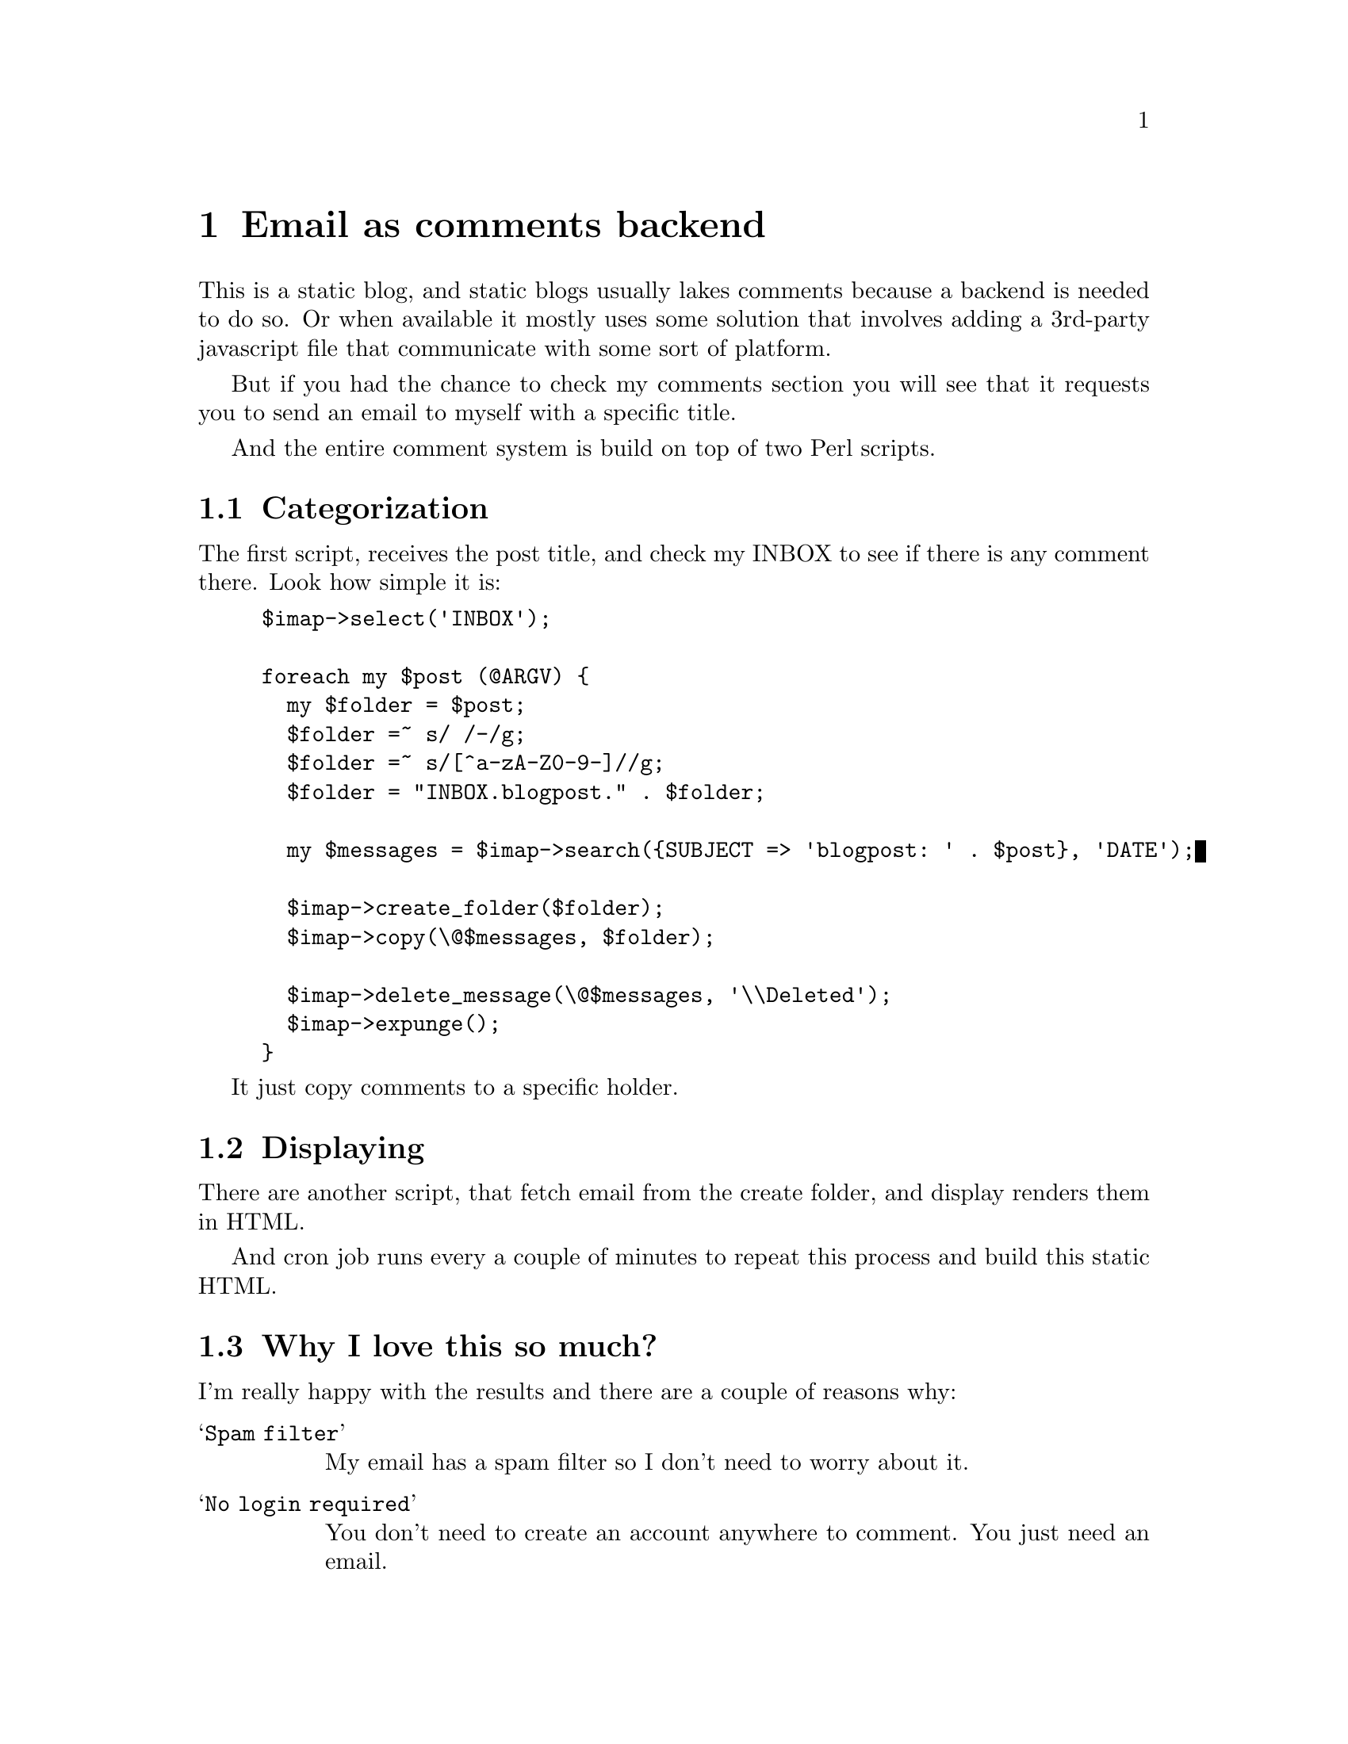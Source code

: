 @node Email as comments backend
@chapter Email as comments backend

This is a static blog, and static blogs usually lakes comments because a
backend is needed to do so. Or when available it mostly uses some solution that
involves adding a 3rd-party javascript file that communicate with some sort of
platform.

But if you had the chance to check my comments section you will see that it
requests you to send an email to myself with a specific title.

And the entire comment system is build on top of two Perl scripts.

@section Categorization

The first script, receives the post title, and check my INBOX to see if there
is any comment there. Look how simple it is:

@example perl
$imap->select('INBOX');

foreach my $post (@@ARGV) @{
  my $folder = $post;
  $folder =~ s/ /-/g;
  $folder =~ s/[^a-zA-Z0-9-]//g;
  $folder = "INBOX.blogpost." . $folder;

  my $messages = $imap->search(@{SUBJECT => 'blogpost: ' . $post@}, 'DATE');

  $imap->create_folder($folder);
  $imap->copy(\@@$messages, $folder);

  $imap->delete_message(\@@$messages, '\\Deleted');
  $imap->expunge();
@}
@end example

It just copy comments to a specific holder.

@section Displaying

There are another script, that fetch email from the create folder, and display
renders them in HTML.

And cron job runs every a couple of minutes to repeat this process and build
this static HTML.

@section Why I love this so much?

I'm really happy with the results and there are a couple of reasons why:

@table @samp
@item Spam filter
My email has a spam filter so I don't need to worry about it.

@item No login required
You don't need to create an account anywhere to comment. You just need an email.

@item Notifications
I don't need to have a system to notify you if someone replied your comment, people will send a reply email, so, you will know.

@item Moderation
I can moderate the comments by just deleting an email.

@item Cheap
It was both cheap to implement and to maintain, once I already pay for may email server (which could even be free).
@end table
